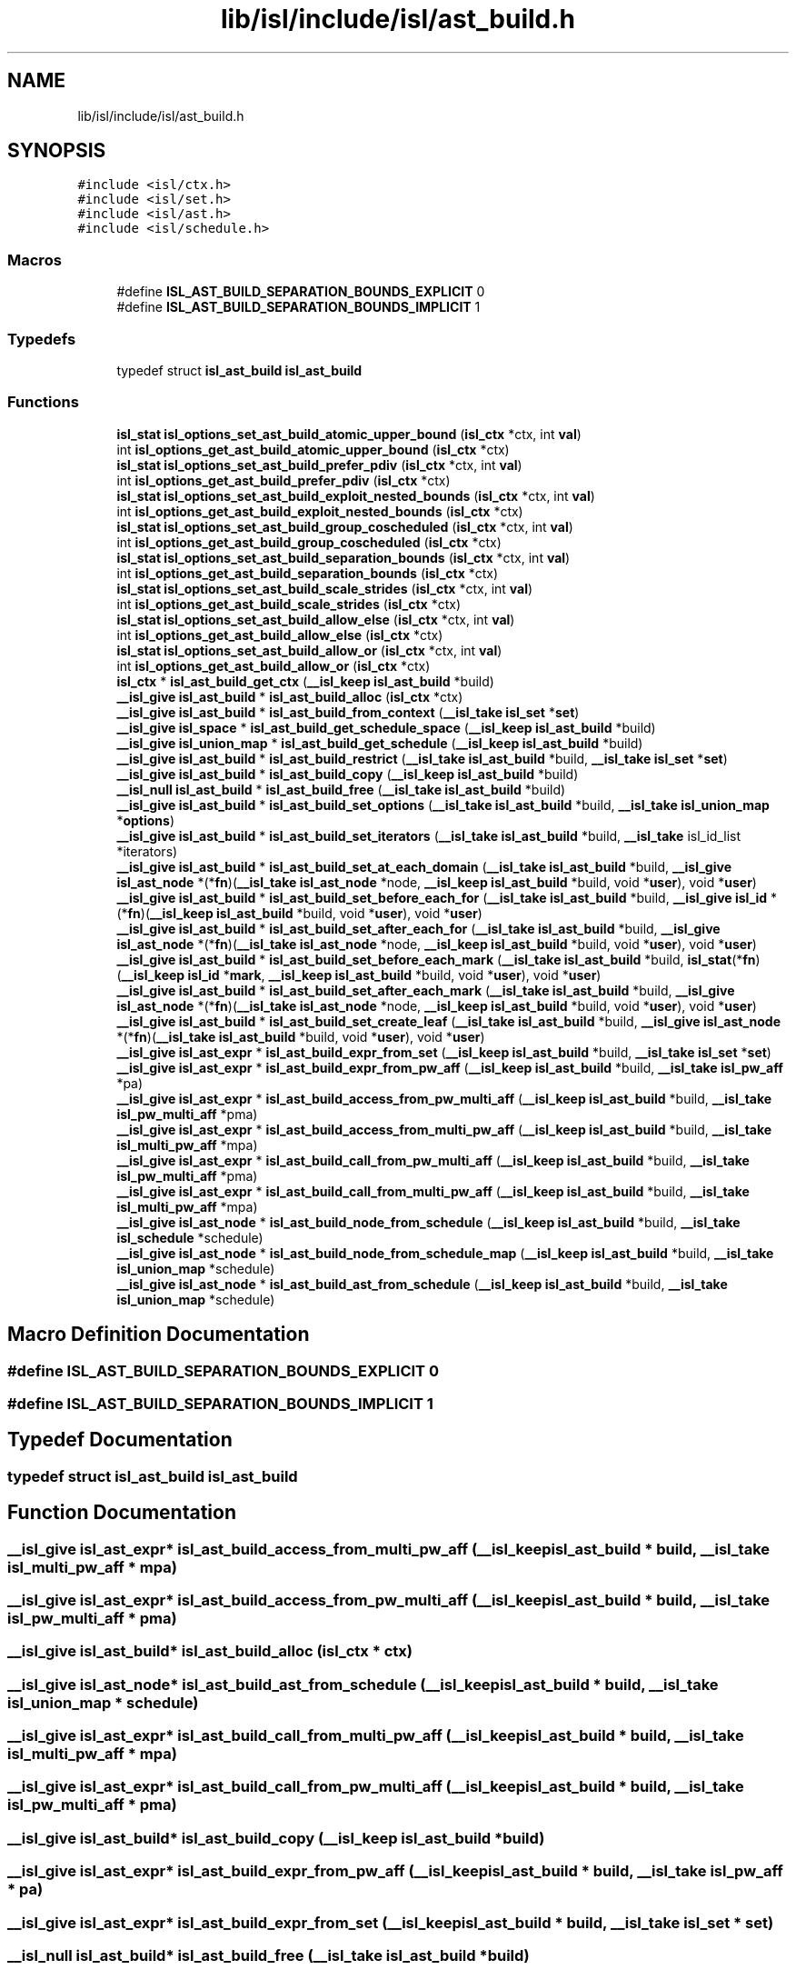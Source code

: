 .TH "lib/isl/include/isl/ast_build.h" 3 "Sun Jul 12 2020" "My Project" \" -*- nroff -*-
.ad l
.nh
.SH NAME
lib/isl/include/isl/ast_build.h
.SH SYNOPSIS
.br
.PP
\fC#include <isl/ctx\&.h>\fP
.br
\fC#include <isl/set\&.h>\fP
.br
\fC#include <isl/ast\&.h>\fP
.br
\fC#include <isl/schedule\&.h>\fP
.br

.SS "Macros"

.in +1c
.ti -1c
.RI "#define \fBISL_AST_BUILD_SEPARATION_BOUNDS_EXPLICIT\fP   0"
.br
.ti -1c
.RI "#define \fBISL_AST_BUILD_SEPARATION_BOUNDS_IMPLICIT\fP   1"
.br
.in -1c
.SS "Typedefs"

.in +1c
.ti -1c
.RI "typedef struct \fBisl_ast_build\fP \fBisl_ast_build\fP"
.br
.in -1c
.SS "Functions"

.in +1c
.ti -1c
.RI "\fBisl_stat\fP \fBisl_options_set_ast_build_atomic_upper_bound\fP (\fBisl_ctx\fP *ctx, int \fBval\fP)"
.br
.ti -1c
.RI "int \fBisl_options_get_ast_build_atomic_upper_bound\fP (\fBisl_ctx\fP *ctx)"
.br
.ti -1c
.RI "\fBisl_stat\fP \fBisl_options_set_ast_build_prefer_pdiv\fP (\fBisl_ctx\fP *ctx, int \fBval\fP)"
.br
.ti -1c
.RI "int \fBisl_options_get_ast_build_prefer_pdiv\fP (\fBisl_ctx\fP *ctx)"
.br
.ti -1c
.RI "\fBisl_stat\fP \fBisl_options_set_ast_build_exploit_nested_bounds\fP (\fBisl_ctx\fP *ctx, int \fBval\fP)"
.br
.ti -1c
.RI "int \fBisl_options_get_ast_build_exploit_nested_bounds\fP (\fBisl_ctx\fP *ctx)"
.br
.ti -1c
.RI "\fBisl_stat\fP \fBisl_options_set_ast_build_group_coscheduled\fP (\fBisl_ctx\fP *ctx, int \fBval\fP)"
.br
.ti -1c
.RI "int \fBisl_options_get_ast_build_group_coscheduled\fP (\fBisl_ctx\fP *ctx)"
.br
.ti -1c
.RI "\fBisl_stat\fP \fBisl_options_set_ast_build_separation_bounds\fP (\fBisl_ctx\fP *ctx, int \fBval\fP)"
.br
.ti -1c
.RI "int \fBisl_options_get_ast_build_separation_bounds\fP (\fBisl_ctx\fP *ctx)"
.br
.ti -1c
.RI "\fBisl_stat\fP \fBisl_options_set_ast_build_scale_strides\fP (\fBisl_ctx\fP *ctx, int \fBval\fP)"
.br
.ti -1c
.RI "int \fBisl_options_get_ast_build_scale_strides\fP (\fBisl_ctx\fP *ctx)"
.br
.ti -1c
.RI "\fBisl_stat\fP \fBisl_options_set_ast_build_allow_else\fP (\fBisl_ctx\fP *ctx, int \fBval\fP)"
.br
.ti -1c
.RI "int \fBisl_options_get_ast_build_allow_else\fP (\fBisl_ctx\fP *ctx)"
.br
.ti -1c
.RI "\fBisl_stat\fP \fBisl_options_set_ast_build_allow_or\fP (\fBisl_ctx\fP *ctx, int \fBval\fP)"
.br
.ti -1c
.RI "int \fBisl_options_get_ast_build_allow_or\fP (\fBisl_ctx\fP *ctx)"
.br
.ti -1c
.RI "\fBisl_ctx\fP * \fBisl_ast_build_get_ctx\fP (\fB__isl_keep\fP \fBisl_ast_build\fP *build)"
.br
.ti -1c
.RI "\fB__isl_give\fP \fBisl_ast_build\fP * \fBisl_ast_build_alloc\fP (\fBisl_ctx\fP *ctx)"
.br
.ti -1c
.RI "\fB__isl_give\fP \fBisl_ast_build\fP * \fBisl_ast_build_from_context\fP (\fB__isl_take\fP \fBisl_set\fP *\fBset\fP)"
.br
.ti -1c
.RI "\fB__isl_give\fP \fBisl_space\fP * \fBisl_ast_build_get_schedule_space\fP (\fB__isl_keep\fP \fBisl_ast_build\fP *build)"
.br
.ti -1c
.RI "\fB__isl_give\fP \fBisl_union_map\fP * \fBisl_ast_build_get_schedule\fP (\fB__isl_keep\fP \fBisl_ast_build\fP *build)"
.br
.ti -1c
.RI "\fB__isl_give\fP \fBisl_ast_build\fP * \fBisl_ast_build_restrict\fP (\fB__isl_take\fP \fBisl_ast_build\fP *build, \fB__isl_take\fP \fBisl_set\fP *\fBset\fP)"
.br
.ti -1c
.RI "\fB__isl_give\fP \fBisl_ast_build\fP * \fBisl_ast_build_copy\fP (\fB__isl_keep\fP \fBisl_ast_build\fP *build)"
.br
.ti -1c
.RI "\fB__isl_null\fP \fBisl_ast_build\fP * \fBisl_ast_build_free\fP (\fB__isl_take\fP \fBisl_ast_build\fP *build)"
.br
.ti -1c
.RI "\fB__isl_give\fP \fBisl_ast_build\fP * \fBisl_ast_build_set_options\fP (\fB__isl_take\fP \fBisl_ast_build\fP *build, \fB__isl_take\fP \fBisl_union_map\fP *\fBoptions\fP)"
.br
.ti -1c
.RI "\fB__isl_give\fP \fBisl_ast_build\fP * \fBisl_ast_build_set_iterators\fP (\fB__isl_take\fP \fBisl_ast_build\fP *build, \fB__isl_take\fP isl_id_list *iterators)"
.br
.ti -1c
.RI "\fB__isl_give\fP \fBisl_ast_build\fP * \fBisl_ast_build_set_at_each_domain\fP (\fB__isl_take\fP \fBisl_ast_build\fP *build, \fB__isl_give\fP \fBisl_ast_node\fP *(*\fBfn\fP)(\fB__isl_take\fP \fBisl_ast_node\fP *node, \fB__isl_keep\fP \fBisl_ast_build\fP *build, void *\fBuser\fP), void *\fBuser\fP)"
.br
.ti -1c
.RI "\fB__isl_give\fP \fBisl_ast_build\fP * \fBisl_ast_build_set_before_each_for\fP (\fB__isl_take\fP \fBisl_ast_build\fP *build, \fB__isl_give\fP \fBisl_id\fP *(*\fBfn\fP)(\fB__isl_keep\fP \fBisl_ast_build\fP *build, void *\fBuser\fP), void *\fBuser\fP)"
.br
.ti -1c
.RI "\fB__isl_give\fP \fBisl_ast_build\fP * \fBisl_ast_build_set_after_each_for\fP (\fB__isl_take\fP \fBisl_ast_build\fP *build, \fB__isl_give\fP \fBisl_ast_node\fP *(*\fBfn\fP)(\fB__isl_take\fP \fBisl_ast_node\fP *node, \fB__isl_keep\fP \fBisl_ast_build\fP *build, void *\fBuser\fP), void *\fBuser\fP)"
.br
.ti -1c
.RI "\fB__isl_give\fP \fBisl_ast_build\fP * \fBisl_ast_build_set_before_each_mark\fP (\fB__isl_take\fP \fBisl_ast_build\fP *build, \fBisl_stat\fP(*\fBfn\fP)(\fB__isl_keep\fP \fBisl_id\fP *\fBmark\fP, \fB__isl_keep\fP \fBisl_ast_build\fP *build, void *\fBuser\fP), void *\fBuser\fP)"
.br
.ti -1c
.RI "\fB__isl_give\fP \fBisl_ast_build\fP * \fBisl_ast_build_set_after_each_mark\fP (\fB__isl_take\fP \fBisl_ast_build\fP *build, \fB__isl_give\fP \fBisl_ast_node\fP *(*\fBfn\fP)(\fB__isl_take\fP \fBisl_ast_node\fP *node, \fB__isl_keep\fP \fBisl_ast_build\fP *build, void *\fBuser\fP), void *\fBuser\fP)"
.br
.ti -1c
.RI "\fB__isl_give\fP \fBisl_ast_build\fP * \fBisl_ast_build_set_create_leaf\fP (\fB__isl_take\fP \fBisl_ast_build\fP *build, \fB__isl_give\fP \fBisl_ast_node\fP *(*\fBfn\fP)(\fB__isl_take\fP \fBisl_ast_build\fP *build, void *\fBuser\fP), void *\fBuser\fP)"
.br
.ti -1c
.RI "\fB__isl_give\fP \fBisl_ast_expr\fP * \fBisl_ast_build_expr_from_set\fP (\fB__isl_keep\fP \fBisl_ast_build\fP *build, \fB__isl_take\fP \fBisl_set\fP *\fBset\fP)"
.br
.ti -1c
.RI "\fB__isl_give\fP \fBisl_ast_expr\fP * \fBisl_ast_build_expr_from_pw_aff\fP (\fB__isl_keep\fP \fBisl_ast_build\fP *build, \fB__isl_take\fP \fBisl_pw_aff\fP *pa)"
.br
.ti -1c
.RI "\fB__isl_give\fP \fBisl_ast_expr\fP * \fBisl_ast_build_access_from_pw_multi_aff\fP (\fB__isl_keep\fP \fBisl_ast_build\fP *build, \fB__isl_take\fP \fBisl_pw_multi_aff\fP *pma)"
.br
.ti -1c
.RI "\fB__isl_give\fP \fBisl_ast_expr\fP * \fBisl_ast_build_access_from_multi_pw_aff\fP (\fB__isl_keep\fP \fBisl_ast_build\fP *build, \fB__isl_take\fP \fBisl_multi_pw_aff\fP *mpa)"
.br
.ti -1c
.RI "\fB__isl_give\fP \fBisl_ast_expr\fP * \fBisl_ast_build_call_from_pw_multi_aff\fP (\fB__isl_keep\fP \fBisl_ast_build\fP *build, \fB__isl_take\fP \fBisl_pw_multi_aff\fP *pma)"
.br
.ti -1c
.RI "\fB__isl_give\fP \fBisl_ast_expr\fP * \fBisl_ast_build_call_from_multi_pw_aff\fP (\fB__isl_keep\fP \fBisl_ast_build\fP *build, \fB__isl_take\fP \fBisl_multi_pw_aff\fP *mpa)"
.br
.ti -1c
.RI "\fB__isl_give\fP \fBisl_ast_node\fP * \fBisl_ast_build_node_from_schedule\fP (\fB__isl_keep\fP \fBisl_ast_build\fP *build, \fB__isl_take\fP \fBisl_schedule\fP *schedule)"
.br
.ti -1c
.RI "\fB__isl_give\fP \fBisl_ast_node\fP * \fBisl_ast_build_node_from_schedule_map\fP (\fB__isl_keep\fP \fBisl_ast_build\fP *build, \fB__isl_take\fP \fBisl_union_map\fP *schedule)"
.br
.ti -1c
.RI "\fB__isl_give\fP \fBisl_ast_node\fP * \fBisl_ast_build_ast_from_schedule\fP (\fB__isl_keep\fP \fBisl_ast_build\fP *build, \fB__isl_take\fP \fBisl_union_map\fP *schedule)"
.br
.in -1c
.SH "Macro Definition Documentation"
.PP 
.SS "#define ISL_AST_BUILD_SEPARATION_BOUNDS_EXPLICIT   0"

.SS "#define ISL_AST_BUILD_SEPARATION_BOUNDS_IMPLICIT   1"

.SH "Typedef Documentation"
.PP 
.SS "typedef struct \fBisl_ast_build\fP \fBisl_ast_build\fP"

.SH "Function Documentation"
.PP 
.SS "\fB__isl_give\fP \fBisl_ast_expr\fP* isl_ast_build_access_from_multi_pw_aff (\fB__isl_keep\fP \fBisl_ast_build\fP * build, \fB__isl_take\fP \fBisl_multi_pw_aff\fP * mpa)"

.SS "\fB__isl_give\fP \fBisl_ast_expr\fP* isl_ast_build_access_from_pw_multi_aff (\fB__isl_keep\fP \fBisl_ast_build\fP * build, \fB__isl_take\fP \fBisl_pw_multi_aff\fP * pma)"

.SS "\fB__isl_give\fP \fBisl_ast_build\fP* isl_ast_build_alloc (\fBisl_ctx\fP * ctx)"

.SS "\fB__isl_give\fP \fBisl_ast_node\fP* isl_ast_build_ast_from_schedule (\fB__isl_keep\fP \fBisl_ast_build\fP * build, \fB__isl_take\fP \fBisl_union_map\fP * schedule)"

.SS "\fB__isl_give\fP \fBisl_ast_expr\fP* isl_ast_build_call_from_multi_pw_aff (\fB__isl_keep\fP \fBisl_ast_build\fP * build, \fB__isl_take\fP \fBisl_multi_pw_aff\fP * mpa)"

.SS "\fB__isl_give\fP \fBisl_ast_expr\fP* isl_ast_build_call_from_pw_multi_aff (\fB__isl_keep\fP \fBisl_ast_build\fP * build, \fB__isl_take\fP \fBisl_pw_multi_aff\fP * pma)"

.SS "\fB__isl_give\fP \fBisl_ast_build\fP* isl_ast_build_copy (\fB__isl_keep\fP \fBisl_ast_build\fP * build)"

.SS "\fB__isl_give\fP \fBisl_ast_expr\fP* isl_ast_build_expr_from_pw_aff (\fB__isl_keep\fP \fBisl_ast_build\fP * build, \fB__isl_take\fP \fBisl_pw_aff\fP * pa)"

.SS "\fB__isl_give\fP \fBisl_ast_expr\fP* isl_ast_build_expr_from_set (\fB__isl_keep\fP \fBisl_ast_build\fP * build, \fB__isl_take\fP \fBisl_set\fP * set)"

.SS "\fB__isl_null\fP \fBisl_ast_build\fP* isl_ast_build_free (\fB__isl_take\fP \fBisl_ast_build\fP * build)"

.SS "\fB__isl_give\fP \fBisl_ast_build\fP* isl_ast_build_from_context (\fB__isl_take\fP \fBisl_set\fP * set)"

.SS "\fBisl_ctx\fP* isl_ast_build_get_ctx (\fB__isl_keep\fP \fBisl_ast_build\fP * build)"

.SS "\fB__isl_give\fP \fBisl_union_map\fP* isl_ast_build_get_schedule (\fB__isl_keep\fP \fBisl_ast_build\fP * build)"

.SS "\fB__isl_give\fP \fBisl_space\fP* isl_ast_build_get_schedule_space (\fB__isl_keep\fP \fBisl_ast_build\fP * build)"

.SS "\fB__isl_give\fP \fBisl_ast_node\fP* isl_ast_build_node_from_schedule (\fB__isl_keep\fP \fBisl_ast_build\fP * build, \fB__isl_take\fP \fBisl_schedule\fP * schedule)"

.SS "\fB__isl_give\fP \fBisl_ast_node\fP* isl_ast_build_node_from_schedule_map (\fB__isl_keep\fP \fBisl_ast_build\fP * build, \fB__isl_take\fP \fBisl_union_map\fP * schedule)"

.SS "\fB__isl_give\fP \fBisl_ast_build\fP* isl_ast_build_restrict (\fB__isl_take\fP \fBisl_ast_build\fP * build, \fB__isl_take\fP \fBisl_set\fP * set)"

.SS "\fB__isl_give\fP \fBisl_ast_build\fP* isl_ast_build_set_after_each_for (\fB__isl_take\fP \fBisl_ast_build\fP * build, \fB__isl_give\fP \fBisl_ast_node\fP *(*)(\fB__isl_take\fP \fBisl_ast_node\fP *node, \fB__isl_keep\fP \fBisl_ast_build\fP *build, void *\fBuser\fP) fn, void * user)"

.SS "\fB__isl_give\fP \fBisl_ast_build\fP* isl_ast_build_set_after_each_mark (\fB__isl_take\fP \fBisl_ast_build\fP * build, \fB__isl_give\fP \fBisl_ast_node\fP *(*)(\fB__isl_take\fP \fBisl_ast_node\fP *node, \fB__isl_keep\fP \fBisl_ast_build\fP *build, void *\fBuser\fP) fn, void * user)"

.SS "\fB__isl_give\fP \fBisl_ast_build\fP* isl_ast_build_set_at_each_domain (\fB__isl_take\fP \fBisl_ast_build\fP * build, \fB__isl_give\fP \fBisl_ast_node\fP *(*)(\fB__isl_take\fP \fBisl_ast_node\fP *node, \fB__isl_keep\fP \fBisl_ast_build\fP *build, void *\fBuser\fP) fn, void * user)"

.SS "\fB__isl_give\fP \fBisl_ast_build\fP* isl_ast_build_set_before_each_for (\fB__isl_take\fP \fBisl_ast_build\fP * build, \fB__isl_give\fP \fBisl_id\fP *(*)(\fB__isl_keep\fP \fBisl_ast_build\fP *build, void *\fBuser\fP) fn, void * user)"

.SS "\fB__isl_give\fP \fBisl_ast_build\fP* isl_ast_build_set_before_each_mark (\fB__isl_take\fP \fBisl_ast_build\fP * build, \fBisl_stat\fP(*)(\fB__isl_keep\fP \fBisl_id\fP *\fBmark\fP, \fB__isl_keep\fP \fBisl_ast_build\fP *build, void *\fBuser\fP) fn, void * user)"

.SS "\fB__isl_give\fP \fBisl_ast_build\fP* isl_ast_build_set_create_leaf (\fB__isl_take\fP \fBisl_ast_build\fP * build, \fB__isl_give\fP \fBisl_ast_node\fP *(*)(\fB__isl_take\fP \fBisl_ast_build\fP *build, void *\fBuser\fP) fn, void * user)"

.SS "\fB__isl_give\fP \fBisl_ast_build\fP* isl_ast_build_set_iterators (\fB__isl_take\fP \fBisl_ast_build\fP * build, \fB__isl_take\fP isl_id_list * iterators)"

.SS "\fB__isl_give\fP \fBisl_ast_build\fP* isl_ast_build_set_options (\fB__isl_take\fP \fBisl_ast_build\fP * build, \fB__isl_take\fP \fBisl_union_map\fP * options)"

.SS "int isl_options_get_ast_build_allow_else (\fBisl_ctx\fP * ctx)"

.SS "int isl_options_get_ast_build_allow_or (\fBisl_ctx\fP * ctx)"

.SS "int isl_options_get_ast_build_atomic_upper_bound (\fBisl_ctx\fP * ctx)"

.SS "int isl_options_get_ast_build_exploit_nested_bounds (\fBisl_ctx\fP * ctx)"

.SS "int isl_options_get_ast_build_group_coscheduled (\fBisl_ctx\fP * ctx)"

.SS "int isl_options_get_ast_build_prefer_pdiv (\fBisl_ctx\fP * ctx)"

.SS "int isl_options_get_ast_build_scale_strides (\fBisl_ctx\fP * ctx)"

.SS "int isl_options_get_ast_build_separation_bounds (\fBisl_ctx\fP * ctx)"

.SS "\fBisl_stat\fP isl_options_set_ast_build_allow_else (\fBisl_ctx\fP * ctx, int val)"

.SS "\fBisl_stat\fP isl_options_set_ast_build_allow_or (\fBisl_ctx\fP * ctx, int val)"

.SS "\fBisl_stat\fP isl_options_set_ast_build_atomic_upper_bound (\fBisl_ctx\fP * ctx, int val)"

.SS "\fBisl_stat\fP isl_options_set_ast_build_exploit_nested_bounds (\fBisl_ctx\fP * ctx, int val)"

.SS "\fBisl_stat\fP isl_options_set_ast_build_group_coscheduled (\fBisl_ctx\fP * ctx, int val)"

.SS "\fBisl_stat\fP isl_options_set_ast_build_prefer_pdiv (\fBisl_ctx\fP * ctx, int val)"

.SS "\fBisl_stat\fP isl_options_set_ast_build_scale_strides (\fBisl_ctx\fP * ctx, int val)"

.SS "\fBisl_stat\fP isl_options_set_ast_build_separation_bounds (\fBisl_ctx\fP * ctx, int val)"

.SH "Author"
.PP 
Generated automatically by Doxygen for My Project from the source code\&.
